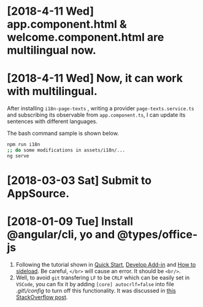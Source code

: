 * [2018-4-11 Wed] app.component.html & welcome.component.html are multilingual now.
* [2018-4-11 Wed] Now, it can work with multilingual.
After installing ~i18n-page-texts~ 
, writing a provider ~page-texts.service.ts~
and subscribing its observable from ~app.component.ts~,
I can update its sentences with different languages.

The bash command sample is shown below.
#+begin_src sh
npm run i18n
;; do some modifications in assets/i18n/...
ng serve
#+end_src
* [2018-03-03 Sat] Submit to AppSource. 

* [2018-01-09 Tue] Install *@angular/cli*, *yo* and *@types/office-js*
  1. Following the tutorial shown in [[https://docs.microsoft.com/en-us/office/dev/add-ins/quickstarts/excel-quickstart-angular][Quick Start]], [[https://docs.microsoft.com/en-us/office/dev/add-ins/develop/add-ins-with-angular2][Develop Add-in]] and [[https://docs.microsoft.com/en-us/office/dev/add-ins/testing/create-a-network-shared-folder-catalog-for-task-pane-and-content-add-ins][How to sideload]]. Be careful, ~</br>~ will cause an error. It should be ~<br/>~.
  2. Well, to avoid =git= transfering =LF= to be =CRLF= which can be easily set in =VSCode=, you can fix it by adding =[core] autocrlf=false= into file /.git\/config/ to turn off this functionality. It was discussed in [[https://stackoverflow.com/questions/1967370/git-replacing-lf-with-crlf][this StackOverflow post]].
